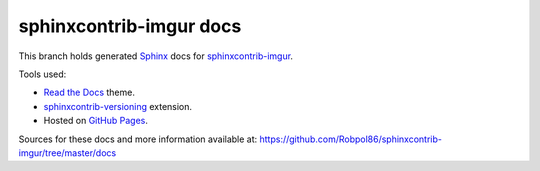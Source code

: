 ========================
sphinxcontrib-imgur docs
========================

This branch holds generated `Sphinx <http://www.sphinx-doc.org/en/stable/>`_ docs for
`sphinxcontrib-imgur <https://github.com/Robpol86/sphinxcontrib-imgur>`_.

Tools used:

* `Read the Docs <https://github.com/snide/sphinx_rtd_theme>`_ theme.
* `sphinxcontrib-versioning <https://robpol86.github.io/sphinxcontrib-versioning>`_ extension.
* Hosted on `GitHub Pages <https://pages.github.com/>`_.

Sources for these docs and more information available at:
https://github.com/Robpol86/sphinxcontrib-imgur/tree/master/docs

